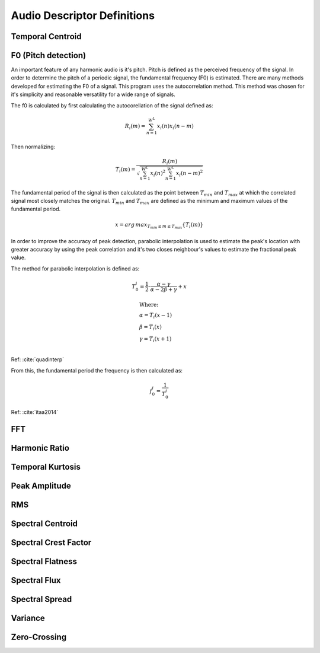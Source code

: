 Audio Descriptor Definitions
============================

Temporal Centroid
~~~~~~~~~~~~~~~~~

F0 (Pitch detection)
~~~~~~~~~~~~~~~~~~~~
An important feature of any harmonic audio is it's pitch. Pitch is defined as
the perceived frequency of the signal. In order to determine the pitch of a
periodic signal, the fundamental frequency (F0) is estimated. There are many
methods developed for estimating the F0 of a signal. This program uses the
autocorrelation method. This method was chosen for it's simplicity and
reasonable versatility for a wide range of signals.

The f0 is calculated by first calculating the autocorellation of the signal
defined as:

.. math::
    R_i(m) = \sum_{n=1}^{W^L} x_i(n) x_i(n-m)

Then normalizing:

.. math::
    T_i(m) = \frac{R_i(m)}{\sqrt{\sum_{n=1}^{W^L}x_i(n)^2 \sum_{n=1}^{W^L}x_i(n-m)^2}}

The fundamental period of the signal is then calculated as the point between
:math:`T_{min}` and :math:`T_{max}` at which the correlated signal most closely matches the
original. :math:`T_{min}` and :math:`T_{max}` are defined as the minimum and maximum values of
the fundamental period.

.. math::
    x = arg\,max_{T_{min} \leq m \leq T_{max}} \{T_i(m)\}

In order to improve the accuracy of peak detection, parabolic interpolation is
used to estimate the peak's location with greater accuracy by using the peak
correlation and it's two closes neighbour's values to estimate the fractional
peak value.

The method for parabolic interpolation is defined as:

.. math::
    T_0^i = \frac{1}{2} \cdot \frac{\alpha - \gamma}{\alpha - 2\beta + \gamma} + x

    &\text{Where:} \\
    &\alpha = T_i(x-1) \\
    &\beta = T_i(x) \\
    &\gamma = T_i(x+1) \\
Ref: :cite:`quadinterp`

From this, the fundamental period the frequency is then calculated as:

.. math::
    f_0^i = \frac{1}{T_0^i}

Ref: :cite:`itaa2014`


FFT
~~~

Harmonic Ratio
~~~~~~~~~~~~~~

Temporal Kurtosis
~~~~~~~~~~~~~~~~~

Peak Amplitude
~~~~~~~~~~~~~~

RMS
~~~

Spectral Centroid
~~~~~~~~~~~~~~~~~

Spectral Crest Factor
~~~~~~~~~~~~~~~~~~~~~

Spectral Flatness
~~~~~~~~~~~~~~~~~

Spectral Flux
~~~~~~~~~~~~~

Spectral Spread
~~~~~~~~~~~~~~~

Variance
~~~~~~~~

Zero-Crossing
~~~~~~~~~~~~~
.. bibliography:: refs.bib
